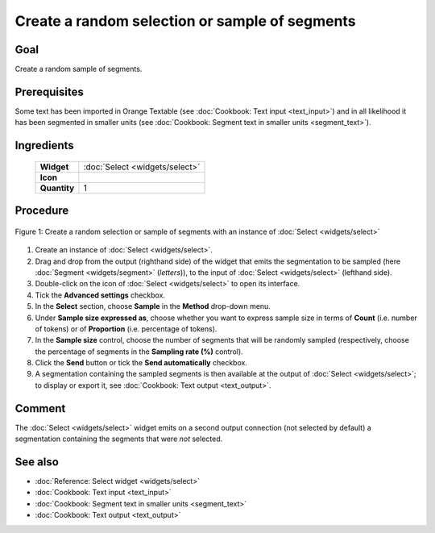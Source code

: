 **Create a random selection or sample of segments**
===================================================

**Goal**
--------

Create a random sample of segments.

**Prerequisites**
-----------------

Some text has been imported in Orange Textable (see :doc:`Cookbook: Text input <text_input>`) and in all likelihood it has been segmented in smaller units (see :doc:`Cookbook: Segment text in smaller units <segment_text>`).

**Ingredients**
---------------

  ==============  ==============
   **Widget**      :doc:`Select <widgets/select>` 
   **Icon**        |select_icon|  
   **Quantity**    1               
  ==============  ==============

.. |select_icon| image:: figures/Select_36.png

**Procedure**
-------------

.. _create_random_selection_sample_of_segments_fig1:

.. figure:: figures/random_sample_Sample_mode.png
   :align: center
   :alt: Create a random selection or sample of segments with an instance of 
         Select

   Figure 1: Create a random selection or sample of segments with an instance
   of :doc:`Select <widgets/select>`

1. Create an instance of :doc:`Select <widgets/select>`.

2. Drag and drop from the output (righthand side) of the widget that emits the segmentation to be sampled (here :doc:`Segment <widgets/segment>` (*letters*)), to the input of :doc:`Select <widgets/select>` (lefthand side).

3. Double-click on the icon of :doc:`Select <widgets/select>` to open its interface.

4. Tick the **Advanced settings** checkbox.

5. In the **Select** section, choose **Sample** in the **Method** drop-down menu.

6. Under **Sample size expressed as**, choose whether you want to express sample size in terms of **Count** (i.e. number of tokens) or of **Proportion** (i.e. percentage of tokens).

7. In the **Sample size** control, choose the number of segments that will be randomly sampled (respectively, choose the percentage of segments in the **Sampling rate (%)** control).

8. Click the **Send** button or tick the **Send automatically** checkbox.

9. A segmentation containing the sampled segments is then available at the output of :doc:`Select <widgets/select>`; to display or export it, see :doc:`Cookbook: Text output <text_output>`.

**Comment**
-----------

The :doc:`Select <widgets/select>` widget emits on a second output connection (not selected by default) a segmentation containing the segments that were *not* selected.

**See also**
------------

- :doc:`Reference: Select widget <widgets/select>`
- :doc:`Cookbook: Text input <text_input>`
- :doc:`Cookbook: Segment text in smaller units <segment_text>`
- :doc:`Cookbook: Text output <text_output>`